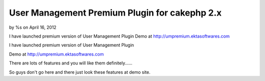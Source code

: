 

User Management Premium Plugin for cakephp 2.x
==============================================

by %s on April 16, 2012

I have launched premium version of User Management Plugin Demo at
http://umpremium.ektasoftwares.com

I have launched premium version of User Management Plugin

Demo at `http://umpremium.ektasoftwares.com`_

There are lots of features and you will like them definitely......

So guys don't go here and there just look these features at demo site.


.. _http://umpremium.ektasoftwares.com: http://umpremium.ektasoftwares.com
.. meta::
    :title: User Management Premium Plugin for cakephp 2.x
    :description: CakePHP Article related to login,registration,user management,Plugins
    :keywords: login,registration,user management,Plugins
    :copyright: Copyright 2012 
    :category: plugins


